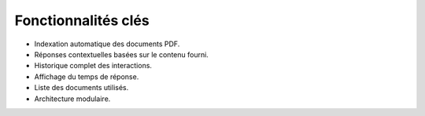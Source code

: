 Fonctionnalités clés
====================

- Indexation automatique des documents PDF.
- Réponses contextuelles basées sur le contenu fourni.
- Historique complet des interactions.
- Affichage du temps de réponse.
- Liste des documents utilisés.
- Architecture modulaire.
